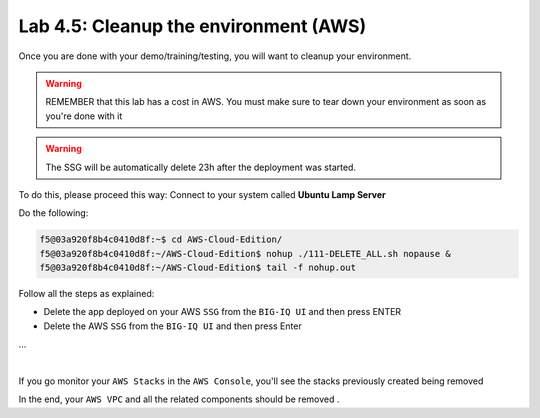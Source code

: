 Lab 4.5: Cleanup the environment (AWS)
--------------------------------------

Once you are done with your demo/training/testing, you will want to cleanup your
environment.

.. warning:: REMEMBER that this lab has a cost in AWS. You must make sure to tear down
  your environment as soon as you're done with it

.. warning:: The SSG will be automatically delete 23h after the deployment was started.

To do this, please proceed this way: Connect to your system called
**Ubuntu Lamp Server**

Do the following:

.. code::

    f5@03a920f8b4c0410d8f:~$ cd AWS-Cloud-Edition/
    f5@03a920f8b4c0410d8f:~/AWS-Cloud-Edition$ nohup ./111-DELETE_ALL.sh nopause &
    f5@03a920f8b4c0410d8f:~/AWS-Cloud-Edition$ tail -f nohup.out

Follow all the steps as explained:

* Delete the app deployed on your AWS ``SSG`` from the ``BIG-IQ UI`` and then press ENTER
* Delete the AWS ``SSG`` from the ``BIG-IQ UI`` and then press Enter

...

.. image:: ../pictures/module4/img_module4_lab5_1.png
  :align: center
  :scale: 50%

|

If you go monitor your ``AWS Stacks`` in the ``AWS Console``, you'll see the stacks
previously created being removed

In the end, your ``AWS VPC`` and all the related components should be removed .

